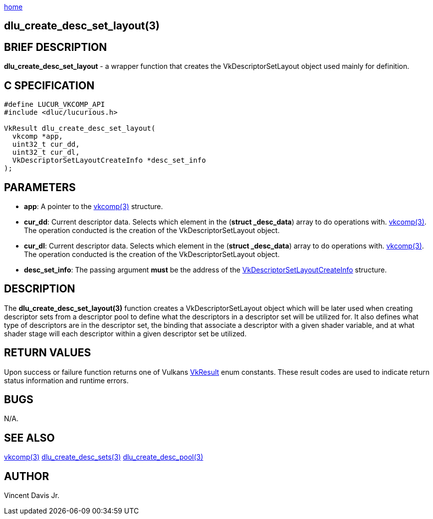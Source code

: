 :stylesheet: rubygems.css
:stylesheet: asciidoctor.css
:stylesheet: asciidoctor.min.css

link:index.html[home]

==  dlu_create_desc_set_layout(3)

== BRIEF DESCRIPTION

*dlu_create_desc_set_layout* - a wrapper function that creates the VkDescriptorSetLayout object used mainly for definition.

== C SPECIFICATION

[source,c]
----
#define LUCUR_VKCOMP_API
#include <dluc/lucurious.h>

VkResult dlu_create_desc_set_layout(
  vkcomp *app,
  uint32_t cur_dd,
  uint32_t cur_dl,
  VkDescriptorSetLayoutCreateInfo *desc_set_info
);
----

== PARAMETERS

* *app*: A pointer to the link:vkcomp.html[vkcomp(3)] structure.
* *cur_dd*: Current descriptor data. Selects which element in the (*struct _desc_data*) array to do operations with. link:vkcomp.html[vkcomp(3)]. The operation conducted is the creation of the VkDescriptorSetLayout object.

* *cur_dl*: Current descriptor data. Selects which element in the (*struct _desc_data*) array to do operations with. link:vkcomp.html[vkcomp(3)]. The operation conducted is the creation of the VkDescriptorSetLayout object.
* *desc_set_info*: The passing argument *must* be the address of the link:https://www.khronos.org/registry/vulkan/specs/1.2-extensions/man/html/VkDescriptorSetLayoutCreateInfo.html[VkDescriptorSetLayoutCreateInfo] structure.

== DESCRIPTION

The *dlu_create_desc_set_layout(3)* function creates a VkDescriptorSetLayout object which will be later used when creating descriptor sets from a descriptor pool to define what the descriptors in a descriptor set will be utilized for. It also defines what type of descriptors are in the descriptor set, the binding that associate a descriptor with a given shader variable, and at what shader stage will each descriptor within a given descriptor set be utilized.


== RETURN VALUES

Upon success or failure function returns one of Vulkans link:https://www.khronos.org/registry/vulkan/specs/1.2-extensions/man/html/VkResult.html[VkResult]
enum constants. These result codes are used to indicate return status information and runtime errors.

== BUGS

N/A.

== SEE ALSO

link:vkcomp.html[vkcomp(3)]
link:dlu_create_desc_sets.html[dlu_create_desc_sets(3)]
link:dlu_create_desc_pool.html[dlu_create_desc_pool(3)]

== AUTHOR

Vincent Davis Jr.